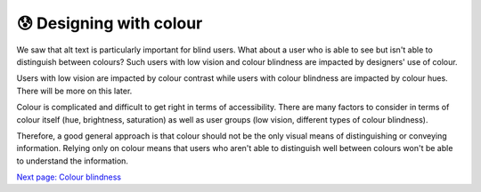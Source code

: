 
.. raw:: html

   <script id="pagemeta" type="application/json">
     { "ebook": "scaffolding", "component": "colour-general" } 
   </script>


😰 Designing with colour
::::::::::::::::::::::::

We saw that alt text is particularly important for blind users.
What about a user who is able to see but isn't able to distinguish between colours?
Such users with low vision and colour blindness are impacted by designers' use of colour.

Users with low vision are impacted by colour contrast while users with colour blindness are impacted by colour hues.
There will be more on this later.

Colour is complicated and difficult to get right in terms of accessibility.
There are many factors to consider in terms of colour itself (hue, brightness, saturation) as well as user groups (low vision, different types of colour blindness).

Therefore, a good general approach is that colour should not be the only visual means of distinguishing or conveying information.
Relying only on colour means that users who aren't able to distinguish well between colours won't be able to understand the information.

.. raw:: html

   <div class="likert"><br>
   How well do you understand this page?
   <form id = "C1" data-component="colour-general">
      Never heard of it
   <input type="radio" name="C1" id="C1A1">
   <input type="radio" name="C1" id="C1A2">
   <input type="radio" name="C1" id="C1A3">
   <input type="radio" name="C1" id="C1A4">
   <input type="radio" name="C1" id="C1A5">
   Could explain it to a friend
   <input type="button" value="Submit" onclick="sendlik('C1','colour-general')"><br>
   </form>
   </div>


`Next page: Colour blindness <5-colour-blindness.html>`_
